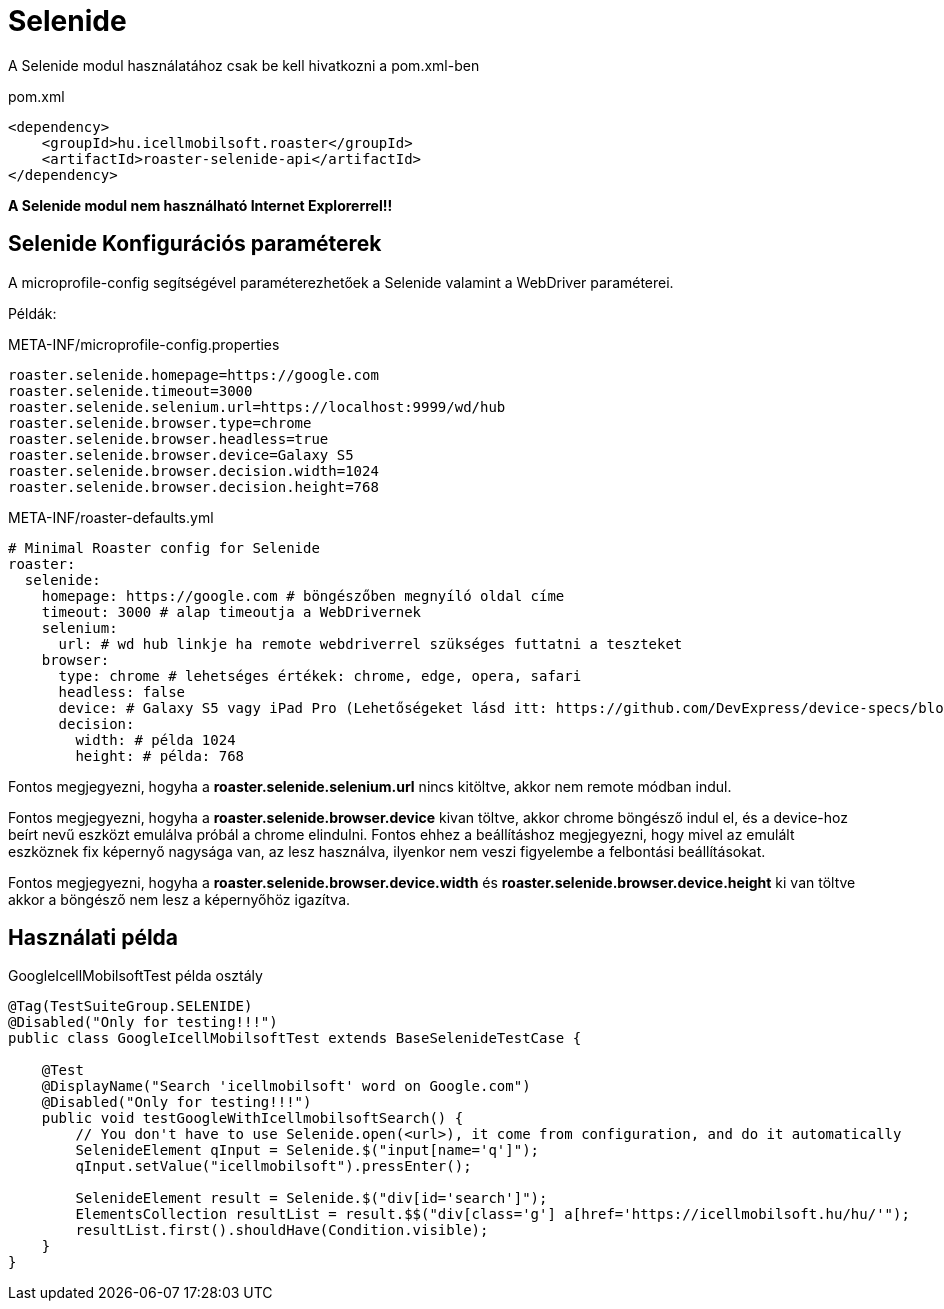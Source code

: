 = Selenide

A Selenide modul használatához csak be kell hivatkozni a pom.xml-ben

[source,xml]
.pom.xml
----
<dependency>
    <groupId>hu.icellmobilsoft.roaster</groupId>
    <artifactId>roaster-selenide-api</artifactId>
</dependency>
----

*A Selenide modul nem használható Internet Explorerrel!!*

== Selenide Konfigurációs paraméterek

A microprofile-config segítségével paraméterezhetőek a Selenide valamint a WebDriver paraméterei.

Példák:

[source,properties]
.META-INF/microprofile-config.properties
----
roaster.selenide.homepage=https://google.com
roaster.selenide.timeout=3000
roaster.selenide.selenium.url=https://localhost:9999/wd/hub
roaster.selenide.browser.type=chrome
roaster.selenide.browser.headless=true
roaster.selenide.browser.device=Galaxy S5
roaster.selenide.browser.decision.width=1024
roaster.selenide.browser.decision.height=768
----

[source,yml]
.META-INF/roaster-defaults.yml
----
# Minimal Roaster config for Selenide
roaster:
  selenide:
    homepage: https://google.com # böngészőben megnyíló oldal címe
    timeout: 3000 # alap timeoutja a WebDrivernek
    selenium:
      url: # wd hub linkje ha remote webdriverrel szükséges futtatni a teszteket
    browser:
      type: chrome # lehetséges értékek: chrome, edge, opera, safari
      headless: false
      device: # Galaxy S5 vagy iPad Pro (Lehetőségeket lásd itt: https://github.com/DevExpress/device-specs/blob/master/devices.md)
      decision:
        width: # példa 1024
        height: # példa: 768
----

Fontos megjegyezni, hogyha a *roaster.selenide.selenium.url* nincs kitöltve, akkor nem remote módban indul.

Fontos megjegyezni, hogyha a *roaster.selenide.browser.device* kivan töltve, akkor chrome böngésző indul el, és a device-hoz beírt nevű eszközt emulálva próbál a chrome elindulni.
Fontos ehhez a beállításhoz megjegyezni, hogy mivel az emulált eszköznek fix képernyő nagysága van, az lesz használva, ilyenkor nem veszi figyelembe a felbontási beállításokat.

Fontos megjegyezni, hogyha a *roaster.selenide.browser.device.width* és *roaster.selenide.browser.device.height* ki van töltve akkor a böngésző nem lesz a képernyőhöz igazítva.

== Használati példa

[source,java]
.GoogleIcellMobilsoftTest példa osztály
----
@Tag(TestSuiteGroup.SELENIDE)
@Disabled("Only for testing!!!")
public class GoogleIcellMobilsoftTest extends BaseSelenideTestCase {

    @Test
    @DisplayName("Search 'icellmobilsoft' word on Google.com")
    @Disabled("Only for testing!!!")
    public void testGoogleWithIcellmobilsoftSearch() {
        // You don't have to use Selenide.open(<url>), it come from configuration, and do it automatically
        SelenideElement qInput = Selenide.$("input[name='q']");
        qInput.setValue("icellmobilsoft").pressEnter();

        SelenideElement result = Selenide.$("div[id='search']");
        ElementsCollection resultList = result.$$("div[class='g'] a[href='https://icellmobilsoft.hu/hu/'");
        resultList.first().shouldHave(Condition.visible);
    }
}
----
